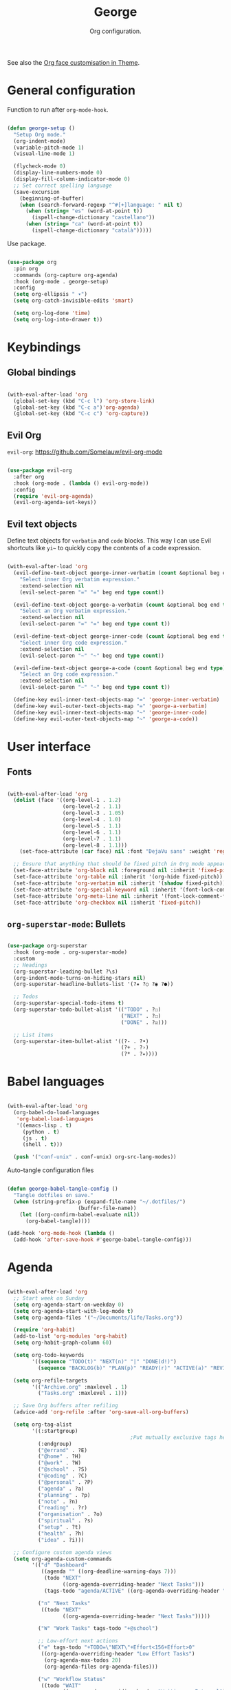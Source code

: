 #+title:George
#+subtitle:Org configuration.
#+PROPERTY: header-args:emacs-lisp :tangle ../../home/.emacs.d/lisp/george.el

See also the [[file:~/.dotfiles/config/Theme.org::*Org mode][Org face customisation in Theme]].

* General configuration

Function to run after =org-mode-hook=.

#+begin_src emacs-lisp

  (defun george-setup ()
    "Setup Org mode."
    (org-indent-mode)
    (variable-pitch-mode 1)
    (visual-line-mode 1)

    (flycheck-mode 0)
    (display-line-numbers-mode 0)
    (display-fill-column-indicator-mode 0)
    ;; Set correct spelling language
    (save-excursion
      (beginning-of-buffer)
      (when (search-forward-regexp "^#[+]language: " nil t)
        (when (string= "es" (word-at-point t))
          (ispell-change-dictionary "castellano"))
        (when (string= "ca" (word-at-point t))
          (ispell-change-dictionary "català")))))

#+end_src

Use package.

#+begin_src emacs-lisp

  (use-package org
    :pin org
    :commands (org-capture org-agenda)
    :hook (org-mode . george-setup)
    :config
    (setq org-ellipsis " ▾")
    (setq org-catch-invisible-edits 'smart)

    (setq org-log-done 'time)
    (setq org-log-into-drawer t))

#+end_src

* Keybindings

** Global bindings

#+begin_src emacs-lisp

  (with-eval-after-load 'org
    (global-set-key (kbd "C-c l") 'org-store-link)
    (global-set-key (kbd "C-c a")'org-agenda)
    (global-set-key (kbd "C-c c") 'org-capture))

#+end_src

** Evil Org

=evil-org=: https://github.com/Somelauw/evil-org-mode

#+begin_src emacs-lisp

  (use-package evil-org
    :after org
    :hook (org-mode . (lambda () evil-org-mode))
    :config
    (require 'evil-org-agenda)
    (evil-org-agenda-set-keys))

#+end_src

** Evil text objects

Define text objects for =verbatim= and ~code~ blocks. This way I can use Evil shortcuts like =yi~= to quickly copy the contents of a code expression.

#+begin_src emacs-lisp

  (with-eval-after-load 'org
    (evil-define-text-object george-inner-verbatim (count &optional beg end type)
      "Select inner Org verbatim expression."
      :extend-selection nil
      (evil-select-paren "=" "=" beg end type count))

    (evil-define-text-object george-a-verbatim (count &optional beg end type)
      "Select an Org verbatim expression."
      :extend-selection nil
      (evil-select-paren "=" "=" beg end type count t))

    (evil-define-text-object george-inner-code (count &optional beg end type)
      "Select inner Org code expression."
      :extend-selection nil
      (evil-select-paren "~" "~" beg end type count))

    (evil-define-text-object george-a-code (count &optional beg end type)
      "Select an Org code expression."
      :extend-selection nil
      (evil-select-paren "~" "~" beg end type count t))

    (define-key evil-inner-text-objects-map "=" 'george-inner-verbatim)
    (define-key evil-outer-text-objects-map "=" 'george-a-verbatim)
    (define-key evil-inner-text-objects-map "~" 'george-inner-code)
    (define-key evil-outer-text-objects-map "~" 'george-a-code))

#+end_src

* User interface

** Fonts

#+begin_src emacs-lisp

  (with-eval-after-load 'org
    (dolist (face '((org-level-1 . 1.2)
                    (org-level-2 . 1.1)
                    (org-level-3 . 1.05)
                    (org-level-4 . 1.0)
                    (org-level-5 . 1.1)
                    (org-level-6 . 1.1)
                    (org-level-7 . 1.1)
                    (org-level-8 . 1.1)))
      (set-face-attribute (car face) nil :font "DejaVu sans" :weight 'regular :height (cdr face)))

    ;; Ensure that anything that should be fixed pitch in Org mode appears that way
    (set-face-attribute 'org-block nil :foreground nil :inherit 'fixed-pitch)
    (set-face-attribute 'org-table nil :inherit '(org-hide fixed-pitch))
    (set-face-attribute 'org-verbatim nil :inherit '(shadow fixed-pitch))
    (set-face-attribute 'org-special-keyword nil :inherit '(font-lock-comment-face fixed-pitch))
    (set-face-attribute 'org-meta-line nil :inherit '(font-lock-comment-face fixed-pitch))
    (set-face-attribute 'org-checkbox nil :inherit 'fixed-pitch))

#+end_src

** =org-superstar-mode=: Bullets

#+begin_src emacs-lisp

  (use-package org-superstar
    :hook (org-mode . org-superstar-mode)
    :custom
    ;; Headings
    (org-superstar-leading-bullet ?\s)
    (org-indent-mode-turns-on-hiding-stars nil)
    (org-superstar-headline-bullets-list '(?✷ ?○ ?◉ ?●))

    ;; Todos
    (org-superstar-special-todo-items t)
    (org-superstar-todo-bullet-alist '(("TODO" . ?☐)
                                       ("NEXT" . ?☐)
                                       ("DONE" . ?☑)))

    ;; List items
    (org-superstar-item-bullet-alist '((?- . ?•)
                                       (?+ . ?›)
                                       (?* . ?⭑))))

#+end_src

* Babel languages

#+begin_src emacs-lisp

  (with-eval-after-load 'org
    (org-babel-do-load-languages
     'org-babel-load-languages
     '((emacs-lisp . t)
       (python . t)
       (js . t)
       (shell . t)))

    (push '("conf-unix" . conf-unix) org-src-lang-modes))

#+end_src

Auto-tangle configuration files

#+begin_src emacs-lisp

  (defun george-babel-tangle-config ()
    "Tangle dotfiles on save."
    (when (string-prefix-p (expand-file-name "~/.dotfiles/")
                         (buffer-file-name))
      (let ((org-confirm-babel-evaluate nil))
        (org-babel-tangle))))

  (add-hook 'org-mode-hook (lambda ()
    (add-hook 'after-save-hook #'george-babel-tangle-config)))

#+end_src

* Agenda

#+begin_src emacs-lisp

  (with-eval-after-load 'org
    ;; Start week on Sunday
    (setq org-agenda-start-on-weekday 0)
    (setq org-agenda-start-with-log-mode t)
    (setq org-agenda-files '("~/Documents/life/Tasks.org"))

    (require 'org-habit)
    (add-to-list 'org-modules 'org-habit)
    (setq org-habit-graph-column 60)

    (setq org-todo-keywords
          '((sequence "TODO(t)" "NEXT(n)" "|" "DONE(d!)")
            (sequence "BACKLOG(b)" "PLAN(p)" "READY(r)" "ACTIVE(a)" "REVIEW(v)" "WAIT(w@/!)" "HOLD(h)" "|" "COMPLETED(c)" "CANC(k@)")))

    (setq org-refile-targets
          '(("Archive.org" :maxlevel . 1)
            ("Tasks.org" :maxlevel . 1)))

    ;; Save Org buffers after refiling
    (advice-add 'org-refile :after 'org-save-all-org-buffers)

    (setq org-tag-alist
          '((:startgroup)
                                          ;Put mutually exclusive tags here
            (:endgroup)
            ("@errand" . ?E)
            ("@home" . ?H)
            ("@work" . ?W)
            ("@school" . ?S)
            ("@coding" . ?C)
            ("@personal" . ?P)
            ("agenda" . ?a)
            ("planning" . ?p)
            ("note" . ?n)
            ("reading" . ?r)
            ("organisation" . ?o)
            ("spiritual" . ?s)
            ("setup" . ?t)
            ("health" . ?h)
            ("idea" . ?i)))

    ;; Configure custom agenda views
    (setq org-agenda-custom-commands
          '(("d" "Dashboard"
             ((agenda "" ((org-deadline-warning-days 7)))
              (todo "NEXT"
                    ((org-agenda-overriding-header "Next Tasks")))
              (tags-todo "agenda/ACTIVE" ((org-agenda-overriding-header "Active Projects")))))

            ("n" "Next Tasks"
             ((todo "NEXT"
                    ((org-agenda-overriding-header "Next Tasks")))))

            ("W" "Work Tasks" tags-todo "+@school")

            ;; Low-effort next actions
            ("e" tags-todo "+TODO=\"NEXT\"+Effort<156+Effort>0"
             ((org-agenda-overriding-header "Low Effort Tasks")
              (org-agenda-max-todos 20)
              (org-agenda-files org-agenda-files)))

            ("w" "Workflow Status"
             ((todo "WAIT"
                    ((org-agenda-overriding-header "Waiting on External")
                     (org-agenda-files org-agenda-files)))
              (todo "REVIEW"
                    ((org-agenda-overriding-header "In Review")
                     (org-agenda-files org-agenda-files)))
              (todo "PLAN"
                    ((org-agenda-overriding-header "In Planning")
                     (org-agenda-todo-list-sublevels nil)
                     (org-agenda-files org-agenda-files)))
              (todo "BACKLOG"
                    ((org-agenda-overriding-header "Project Backlog")
                     (org-agenda-todo-list-sublevels nil)
                     (org-agenda-files org-agenda-files)))
              (todo "READY"
                    ((org-agenda-overriding-header "Ready for Work")
                     (org-agenda-files org-agenda-files)))
              (todo "ACTIVE"
                    ((org-agenda-overriding-header "Active Projects")
                     (org-agenda-files org-agenda-files)))
              (todo "COMPLETED"
                    ((org-agenda-overriding-header "Completed Projects")
                     (org-agenda-files org-agenda-files)))
              (todo "CANC"
                    ((org-agenda-overriding-header "Cancelled Projects")
                     (org-agenda-files org-agenda-files))))))))


#+end_src

* Capture templates

#+begin_src emacs-lisp

  (with-eval-after-load 'org
    (setq org-capture-templates
          `(("t" "Tasks / Projects")
            ("tt" "Task" entry (file+olp "~/Documents/life/Tasks.org" "Inbox")
             "* TODO %?\n %U\n %a\n %i" :empty-lines 1)
            ("ts" "Clocked Entry Subtask" entry (clock)
             "* TODO %?\n %U\n %a\n %i" :empty-lines 1)

            ("j" "Journal Entries")
            ("jj" "Journal" entry
             (file+olp+datetree "~/Documents/life/Journal.org")
             "\n* %<%I:%M %p> - Journal :journal:\n\n%?\n\n"
             :clock-in :clock-resume
             :empty-lines 1)
            ("jm" "Meeting" entry
             (file+olp+datetree "~/Documents/life/Journal.org")
             "* %<%I:%M %p> - %a :meetings:\n\n%?\n\n"
             :clock-in :clock-resume
             :empty-lines 1)

            ("w" "Workflows")
            ("we" "Checking Email" entry (file+olp+datetree "~/Documents/life/Journal.org")
             "* Checking Email :email:\n\n%?" :clock-in :clock-resume :empty-lines 1)

            ("m" "Metrics Capture")
            ("my" "Typing Speed" table-line (file+headline "~/Documents/life/Metrics.org" "Typing Speed")
             "| %U | %^{Speed} | %^{Accuracy} | %^{Program} | %^{Notes} |" :kill-buffer t))))

#+end_src

* Structure templates

#+begin_src emacs-lisp

  (with-eval-after-load 'org
    (require 'org-tempo)
    (add-to-list 'org-structure-template-alist '("src" . "src"))
    (add-to-list 'org-structure-template-alist '("conf" . "src conf"))
    (add-to-list 'org-structure-template-alist '("css" . "src css"))
    (add-to-list 'org-structure-template-alist '("el" . "src emacs-lisp"))
    (add-to-list 'org-structure-template-alist '("html" . "src html"))
    (add-to-list 'org-structure-template-alist '("js" . "src js"))
    (add-to-list 'org-structure-template-alist '("py" . "src python"))
    (add-to-list 'org-structure-template-alist '("sh" . "src shell"))
    (add-to-list 'org-structure-template-alist '("ts" . "src typescript")))

#+end_src
